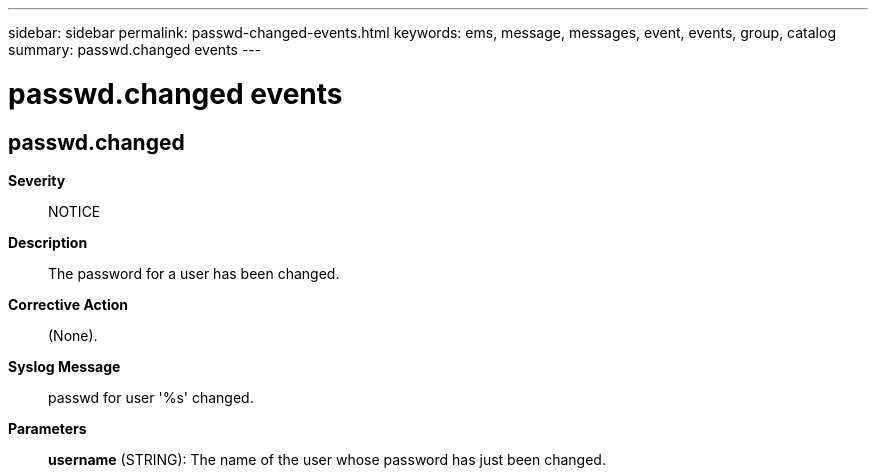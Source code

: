 ---
sidebar: sidebar
permalink: passwd-changed-events.html
keywords: ems, message, messages, event, events, group, catalog
summary: passwd.changed events
---

= passwd.changed events
:toclevels: 1
:hardbreaks:
:nofooter:
:icons: font
:linkattrs:
:imagesdir: ./media/

== passwd.changed
*Severity*::
NOTICE
*Description*::
The password for a user has been changed.
*Corrective Action*::
(None).
*Syslog Message*::
passwd for user '%s' changed.
*Parameters*::
*username* (STRING): The name of the user whose password has just been changed.
